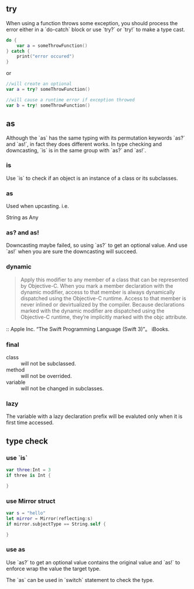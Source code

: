 ** try
When using a function throws some exception, you should process the error either in a `do-catch` block or use `try?` or `try!` to make a type cast.
#+BEGIN_SRC swift
  do {
      var a = someThrowFunction()
  } catch {
      print("error occured")
  }
#+END_SRC
or
#+BEGIN_SRC swift
  //will create an optional
  var a = try? someThrowFunction()

  //will cause a runtime error if exception throwed
  var b = try! someThrowFunction()
#+END_SRC

** as
Although the `as` has the same typing with its permutation keywords `as?` and `as!`, in fact they does different works.
In type checking and downcasting, `is` is in the same group with `as?` and `as!`.

*** is
Use `is` to check if an object is an instance of a class or its subclasses.

*** as
Used when upcasting.
i.e.

    String as Any
*** as? and as!
Downcasting maybe failed, so using `as?` to get an optional value.
And use `as!` when you are sure the downcasting will succeed.

*** dynamic
#+BEGIN_QUOTE
Apply this modifier to any member of a class that can be represented by Objective-C. When you mark a member declaration with the dynamic modifier, access to that member is always dynamically dispatched using the Objective-C runtime. Access to that member is never inlined or devirtualized by the compiler.
Because declarations marked with the dynamic modifier are dispatched using the Objective-C runtime, they’re implicitly marked with the objc attribute.
#+END_QUOTE
:: Apple Inc. “The Swift Programming Language (Swift 3)”。 iBooks.

*** final
-    class :: will not be subclassed.
-   method :: will not be overrided.
-   variable :: will not be changed in subclasses.

*** lazy
    The variable with a lazy declaration prefix will be evaluted only when it is first time accessed.

** type check
*** use `is`
#+BEGIN_SRC swift
  var three:Int = 3
  if three is Int {

  }
#+END_SRC

*** use Mirror struct
#+BEGIN_SRC swift
  var s = "hello"
  let mirror = Mirror(reflecting:s)
  if mirror.subjectType == String.self {

  }
#+END_SRC
***  use as
     Use `as?` to get an optional value contains the original value and  `as!` to enforce wrap the value the target type.

     The `as` can be used in `switch` statement to check the type.
